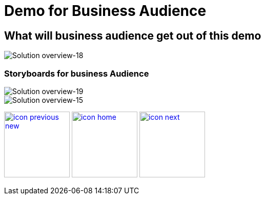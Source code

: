 :imagesdir: images
:icons: font
:source-highlighter: prettify

ifdef::env-github[]
:tip-caption: :bulb:
:note-caption: :information_source:
:important-caption: :heavy_exclamation_mark:
:caution-caption: :fire:
:warning-caption: :warning:
:imagesdir: images
:icons: font
:source-highlighter: prettify
endif::[]

= Demo for Business Audience

== What will business audience get out of this demo

image::Industry-4.0-demo-SA-training-18.jpg[Solution overview-18]


=== Storyboards for business Audience

image::Industry-4.0-demo-SA-training-19.jpg[Solution overview-19]

image::Industry-4.0-demo-SA-training-15.jpg[Solution overview-15]


[.text-center]
image:icons/icon-previous-new.png[align=left, width=128, link=index.html] image:icons/icon-home.png[align="center",width=128, link=demo_content.html] image:icons/icon-next.png[align="right"width=128, link=solution-overview.html]
